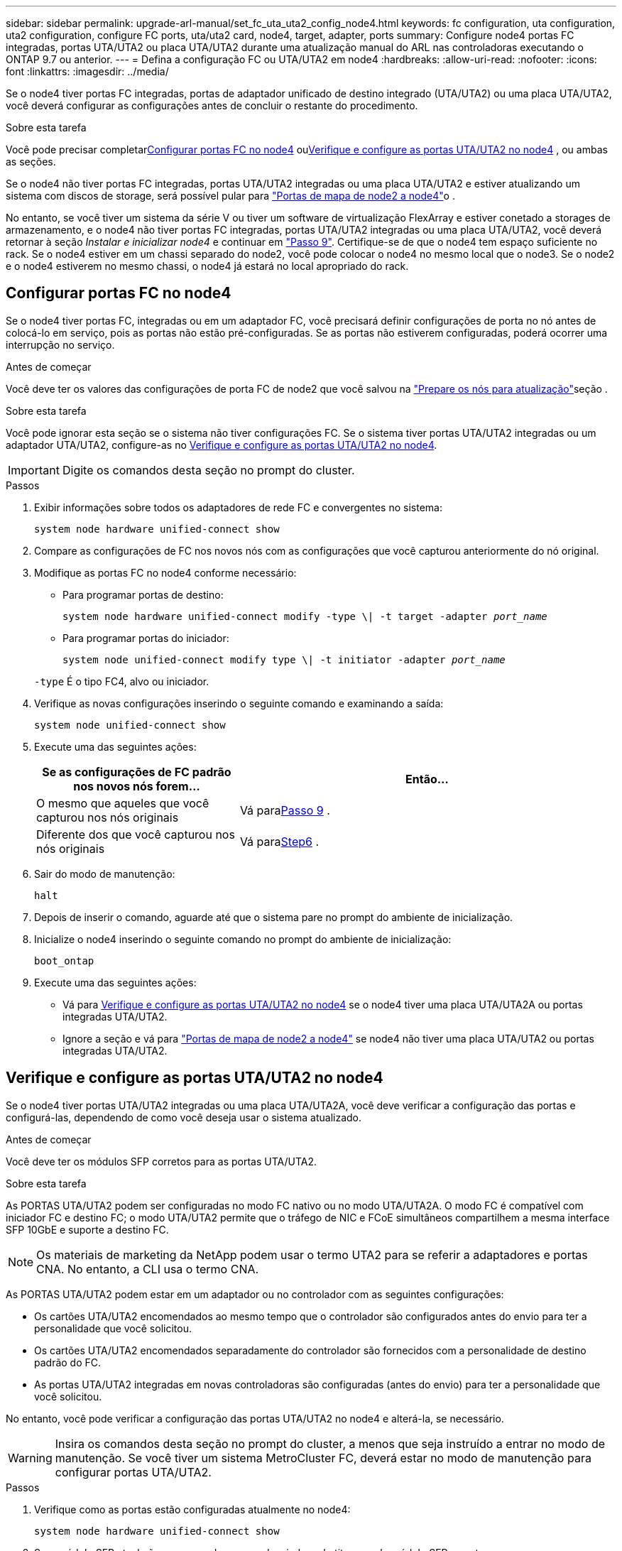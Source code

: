 ---
sidebar: sidebar 
permalink: upgrade-arl-manual/set_fc_uta_uta2_config_node4.html 
keywords: fc configuration, uta configuration, uta2 configuration, configure FC ports, uta/uta2 card, node4, target, adapter, ports 
summary: Configure node4 portas FC integradas, portas UTA/UTA2 ou placa UTA/UTA2 durante uma atualização manual do ARL nas controladoras executando o ONTAP 9.7 ou anterior. 
---
= Defina a configuração FC ou UTA/UTA2 em node4
:hardbreaks:
:allow-uri-read: 
:nofooter: 
:icons: font
:linkattrs: 
:imagesdir: ../media/


[role="lead"]
Se o node4 tiver portas FC integradas, portas de adaptador unificado de destino integrado (UTA/UTA2) ou uma placa UTA/UTA2, você deverá configurar as configurações antes de concluir o restante do procedimento.

.Sobre esta tarefa
Você pode precisar completar<<Configurar portas FC no node4>> ou<<Verifique e configure as portas UTA/UTA2 no node4>> , ou ambas as seções.

Se o node4 não tiver portas FC integradas, portas UTA/UTA2 integradas ou uma placa UTA/UTA2 e estiver atualizando um sistema com discos de storage, será possível pular para link:map_ports_node2_node4.html["Portas de mapa de node2 a node4"]o .

No entanto, se você tiver um sistema da série V ou tiver um software de virtualização FlexArray e estiver conetado a storages de armazenamento, e o node4 não tiver portas FC integradas, portas UTA/UTA2 integradas ou uma placa UTA/UTA2, você deverá retornar à seção _Instalar e inicializar node4_ e continuar em link:install_boot_node4.html#man_install4_Step9["Passo 9"]. Certifique-se de que o node4 tem espaço suficiente no rack. Se o node4 estiver em um chassi separado do node2, você pode colocar o node4 no mesmo local que o node3. Se o node2 e o node4 estiverem no mesmo chassi, o node4 já estará no local apropriado do rack.



== Configurar portas FC no node4

Se o node4 tiver portas FC, integradas ou em um adaptador FC, você precisará definir configurações de porta no nó antes de colocá-lo em serviço, pois as portas não estão pré-configuradas. Se as portas não estiverem configuradas, poderá ocorrer uma interrupção no serviço.

.Antes de começar
Você deve ter os valores das configurações de porta FC de node2 que você salvou na link:prepare_nodes_for_upgrade.html["Prepare os nós para atualização"]seção .

.Sobre esta tarefa
Você pode ignorar esta seção se o sistema não tiver configurações FC. Se o sistema tiver portas UTA/UTA2 integradas ou um adaptador UTA/UTA2, configure-as no <<Verifique e configure as portas UTA/UTA2 no node4>>.


IMPORTANT: Digite os comandos desta seção no prompt do cluster.

.Passos
. Exibir informações sobre todos os adaptadores de rede FC e convergentes no sistema:
+
`system node hardware unified-connect show`

. Compare as configurações de FC nos novos nós com as configurações que você capturou anteriormente do nó original.
. Modifique as portas FC no node4 conforme necessário:
+
** Para programar portas de destino:
+
`system node hardware unified-connect modify -type \| -t target -adapter _port_name_`

** Para programar portas do iniciador:
+
`system node unified-connect modify type \| -t initiator -adapter _port_name_`

+
`-type` É o tipo FC4, alvo ou iniciador.



. Verifique as novas configurações inserindo o seguinte comando e examinando a saída:
+
`system node unified-connect show`

. Execute uma das seguintes ações:
+
[cols="35,65"]
|===
| Se as configurações de FC padrão nos novos nós forem... | Então... 


| O mesmo que aqueles que você capturou nos nós originais | Vá para<<man_config_4_Step9,Passo 9>> . 


| Diferente dos que você capturou nos nós originais | Vá para<<man_config_4_Step6,Step6>> . 
|===
. [[man_config_4_Step6]]Sair do modo de manutenção:
+
`halt`

. Depois de inserir o comando, aguarde até que o sistema pare no prompt do ambiente de inicialização.
. Inicialize o node4 inserindo o seguinte comando no prompt do ambiente de inicialização:
+
`boot_ontap`

. [[man_config_4_Step9]]Execute uma das seguintes ações:
+
** Vá para <<Verifique e configure as portas UTA/UTA2 no node4>> se o node4 tiver uma placa UTA/UTA2A ou portas integradas UTA/UTA2.
** Ignore a seção e vá para link:map_ports_node2_node4.html["Portas de mapa de node2 a node4"] se node4 não tiver uma placa UTA/UTA2 ou portas integradas UTA/UTA2.






== Verifique e configure as portas UTA/UTA2 no node4

Se o node4 tiver portas UTA/UTA2 integradas ou uma placa UTA/UTA2A, você deve verificar a configuração das portas e configurá-las, dependendo de como você deseja usar o sistema atualizado.

.Antes de começar
Você deve ter os módulos SFP corretos para as portas UTA/UTA2.

.Sobre esta tarefa
As PORTAS UTA/UTA2 podem ser configuradas no modo FC nativo ou no modo UTA/UTA2A. O modo FC é compatível com iniciador FC e destino FC; o modo UTA/UTA2 permite que o tráfego de NIC e FCoE simultâneos compartilhem a mesma interface SFP 10GbE e suporte a destino FC.


NOTE: Os materiais de marketing da NetApp podem usar o termo UTA2 para se referir a adaptadores e portas CNA. No entanto, a CLI usa o termo CNA.

As PORTAS UTA/UTA2 podem estar em um adaptador ou no controlador com as seguintes configurações:

* Os cartões UTA/UTA2 encomendados ao mesmo tempo que o controlador são configurados antes do envio para ter a personalidade que você solicitou.
* Os cartões UTA/UTA2 encomendados separadamente do controlador são fornecidos com a personalidade de destino padrão do FC.
* As portas UTA/UTA2 integradas em novas controladoras são configuradas (antes do envio) para ter a personalidade que você solicitou.


No entanto, você pode verificar a configuração das portas UTA/UTA2 no node4 e alterá-la, se necessário.


WARNING: Insira os comandos desta seção no prompt do cluster, a menos que seja instruído a entrar no modo de manutenção.  Se você tiver um sistema MetroCluster FC, deverá estar no modo de manutenção para configurar portas UTA/UTA2.

.Passos
. Verifique como as portas estão configuradas atualmente no node4:
+
`system node hardware unified-connect show`

. Se o módulo SFP atual não corresponder ao uso desejado, substitua-o pelo módulo SFP correto.
+
Entre em Contato com seu representante da NetApp para obter o módulo SFP correto.

. Examine a saída do `system node hardware unified-connect show` comando ou `ucadmin show` e determine se as portas UTA/UTA2 têm a personalidade desejada.
. Execute uma das seguintes ações:
+
[cols="35,65"]
|===
| Se as portas CNA... | Então... 


| Não tenha a personalidade que você quer | Vá para <<man_check_4_Step5,Passo 5>>. 


| Tenha a personalidade que você quer | Pule a Etapa 5 até a Etapa 12 e vá para <<man_check_4_Step13,Passo 13>>. 
|===
. [[man_check_4_Step5]]Se o sistema tiver discos de armazenamento e estiver executando o Data ONTAP 8.3, inicialize o node4 e entre no modo de manutenção:
+
`boot_ontap maint`

. Verifique as configurações inserindo o seguinte comando e examinando sua saída:
+
`ucadmin show`

. Execute uma das seguintes ações:
+
[cols="35,65"]
|===
| Se você estiver configurando... | Então... 


| Portas em uma placa UTA/UTA2A | Vá para<<man_check_4_Step8,Passo 8>> . 


| Portas UTA/UTA2 integradas | Pule a etapa 8 e vá para<<man_check_4_Step9,Passo 9>> . 
|===
. [[man_check_4_Step8]]Se o adaptador estiver no modo iniciador e se a porta UTA/UTA2 estiver on-line, coloque a porta UTA/UTA2 off-line:
+
`storage disable adapter _adapter_name_`

+
Os adaptadores no modo de destino são automaticamente offline no modo de manutenção.

. [[man_check_4_Step9]]Se a configuração atual não corresponder ao uso desejado, insira o seguinte comando para alterar a configuração conforme necessário:
+
`ucadmin modify -m fc|cna -t initiator|target _adapter_name_`

+
** `-m` É o modo personalidade: FC ou 10GbE UTA.
** `-t` É o tipo FC4: Alvo ou iniciador.


+

NOTE: Você deve usar o iniciador FC para unidades de fita e o destino FC para clientes SAN.

. Se o sistema tiver discos de armazenamento, digite o seguinte comando:
+
`halt`

+
O sistema pára no prompt do ambiente de inicialização.

+
.. Introduza o seguinte comando:
+
`boot_ontap`



. Se o sistema tiver discos de armazenamento, digite o seguinte comando:
+
`system node hardware unified-connect show`

+
A saída nos exemplos a seguir mostra que o tipo FC4 de adaptador "1b" está mudando para `initiator` e que o modo dos adaptadores "2a" e "2b" está mudando para `cna`.

+
[listing]
----
cluster1::> system node hardware unified-connect show
               Current  Current   Pending  Pending    Admin
Node  Adapter  Mode     Type      Mode     Type       Status
----  -------  -------  --------- -------  -------    -----
f-a    1a      fc       initiator -        -          online
f-a    1b      fc       target    -        initiator  online
f-a    2a      fc       target    cna      -          online
f-a    2b      fc       target    cna      -          online
4 entries were displayed.
----
. Coloque todas as portas de destino on-line inserindo um dos seguintes comandos, uma vez para cada porta:
+
`network fcp adapter modify -node _node_name_ -adapter _adapter_name_ -state up`

. [[man_check_4_Step13]]Faça o cabo da porta.

